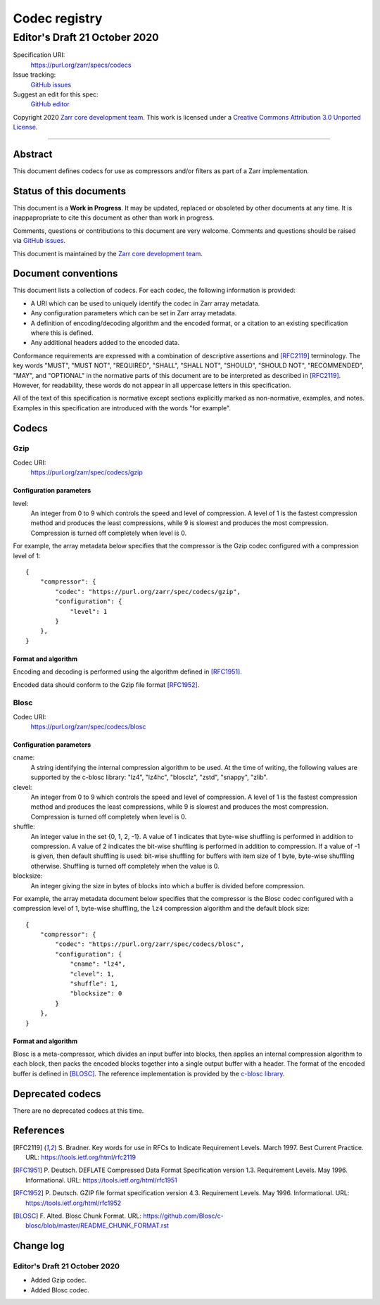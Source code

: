 ==============
Codec registry
==============
------------------------------
Editor's Draft 21 October 2020
------------------------------

Specification URI:
    https://purl.org/zarr/specs/codecs
Issue tracking:
    `GitHub issues <https://github.com/zarr-developers/zarr-specs/labels/codec>`_
Suggest an edit for this spec:
    `GitHub editor <https://github.com/zarr-developers/zarr-specs/blob/master/docs/codecs.rst>`_

Copyright 2020 `Zarr core development team
<https://github.com/orgs/zarr-developers/teams/core-devs>`_. This work
is licensed under a `Creative Commons Attribution 3.0 Unported License
<https://creativecommons.org/licenses/by/3.0/>`_.

----


Abstract
========

This document defines codecs for use as compressors and/or filters as
part of a Zarr implementation.


Status of this documents
========================

This document is a **Work in Progress**. It may be updated, replaced
or obsoleted by other documents at any time. It is inappapropriate to
cite this document as other than work in progress.

Comments, questions or contributions to this document are very
welcome. Comments and questions should be raised via `GitHub issues                                           
<https://github.com/zarr-developers/zarr-specs/labels/codec>`_.

This document is maintained by the `Zarr core development team
<https://github.com/orgs/zarr-developers/teams/core-devs>`_.


Document conventions
====================

This document lists a collection of codecs. For each codec, the
following information is provided:

* A URI which can be used to uniquely identify the codec in Zarr array
  metadata.
* Any configuration parameters which can be set in Zarr array
  metadata.
* A definition of encoding/decoding algorithm and the encoded format,
  or a citation to an existing specification where this is defined.
* Any additional headers added to the encoded data.

Conformance requirements are expressed with a combination of
descriptive assertions and [RFC2119]_ terminology. The key words
"MUST", "MUST NOT", "REQUIRED", "SHALL", "SHALL NOT", "SHOULD",
"SHOULD NOT", "RECOMMENDED", "MAY", and "OPTIONAL" in the normative
parts of this document are to be interpreted as described in
[RFC2119]_. However, for readability, these words do not appear in all
uppercase letters in this specification.

All of the text of this specification is normative except sections
explicitly marked as non-normative, examples, and notes. Examples in
this specification are introduced with the words "for example".


Codecs
======

Gzip
----

Codec URI:
    https://purl.org/zarr/spec/codecs/gzip

    
Configuration parameters
~~~~~~~~~~~~~~~~~~~~~~~~

level:
    An integer from 0 to 9 which controls the speed and level of
    compression. A level of 1 is the fastest compression method and
    produces the least compressions, while 9 is slowest and produces
    the most compression. Compression is turned off completely when
    level is 0.

For example, the array metadata below specifies that the compressor is
the Gzip codec configured with a compression level of 1::

    {
        "compressor": {
            "codec": "https://purl.org/zarr/spec/codecs/gzip",
            "configuration": {                                                                                
                "level": 1                                                                                    
            }
        },
    }

    
Format and algorithm
~~~~~~~~~~~~~~~~~~~~

Encoding and decoding is performed using the algorithm defined in
[RFC1951]_.

Encoded data should conform to the Gzip file format [RFC1952]_.


Blosc
-----

Codec URI:
    https://purl.org/zarr/spec/codecs/blosc

    
Configuration parameters
~~~~~~~~~~~~~~~~~~~~~~~~

cname:
    A string identifying the internal compression algorithm to be
    used. At the time of writing, the following values are supported
    by the c-blosc library: "lz4", "lz4hc", "blosclz", "zstd",
    "snappy", "zlib".
    
clevel:
    An integer from 0 to 9 which controls the speed and level of
    compression. A level of 1 is the fastest compression method and
    produces the least compressions, while 9 is slowest and produces
    the most compression. Compression is turned off completely when
    level is 0.

shuffle:
    An integer value in the set {0, 1, 2, -1}. A value of 1
    indicates that byte-wise shuffling is performed in addition to
    compression. A value of 2 indicates the bit-wise shuffling is
    performed in addition to compression. If a value of -1 is given,
    then default shuffling is used: bit-wise shuffling for buffers
    with item size of 1 byte, byte-wise shuffling otherwise.
    Shuffling is turned off completely when the value is 0.

blocksize:
    An integer giving the size in bytes of blocks into which a
    buffer is divided before compression.

For example, the array metadata document below specifies that the
compressor is the Blosc codec configured with a compression level of
1, byte-wise shuffling, the ``lz4`` compression algorithm and the
default block size::

    {
        "compressor": {
            "codec": "https://purl.org/zarr/spec/codecs/blosc",
            "configuration": {
                "cname": "lz4",
                "clevel": 1,
                "shuffle": 1,
                "blocksize": 0
            }
        },
    }


Format and algorithm
~~~~~~~~~~~~~~~~~~~~

Blosc is a meta-compressor, which divides an input buffer into blocks,
then applies an internal compression algorithm to each block, then
packs the encoded blocks together into a single output buffer with a
header. The format of the encoded buffer is defined in [BLOSC]_. The
reference implementation is provided by the `c-blosc library
<https://github.com/Blosc/c-blosc>`_.


Deprecated codecs
=================

There are no deprecated codecs at this time.


References
==========

.. [RFC2119] S. Bradner. Key words for use in RFCs to Indicate
   Requirement Levels. March 1997. Best Current Practice. URL:
   https://tools.ietf.org/html/rfc2119

.. [RFC1951] P. Deutsch. DEFLATE Compressed Data Format Specification version
   1.3. Requirement Levels. May 1996. Informational. URL:
   https://tools.ietf.org/html/rfc1951

.. [RFC1952] P. Deutsch. GZIP file format specification version 4.3.
   Requirement Levels. May 1996. Informational. URL:
   https://tools.ietf.org/html/rfc1952

.. [BLOSC] F. Alted. Blosc Chunk Format. URL:
   https://github.com/Blosc/c-blosc/blob/master/README_CHUNK_FORMAT.rst


Change log
==========

Editor's Draft 21 October 2020
------------------------------

* Added Gzip codec.
* Added Blosc codec.
